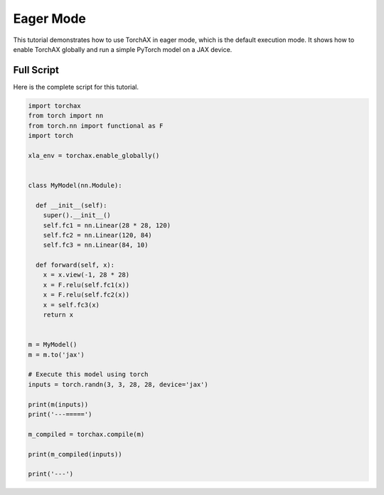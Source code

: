 .. _tutorial_eager_mode:

##########
Eager Mode
##########

This tutorial demonstrates how to use TorchAX in eager mode, which is the default execution mode. It shows how to enable TorchAX globally and run a simple PyTorch model on a JAX device.

Full Script
===========

Here is the complete script for this tutorial.

.. code-block:: python

    import torchax
    from torch import nn
    from torch.nn import functional as F
    import torch

    xla_env = torchax.enable_globally()


    class MyModel(nn.Module):

      def __init__(self):
        super().__init__()
        self.fc1 = nn.Linear(28 * 28, 120)
        self.fc2 = nn.Linear(120, 84)
        self.fc3 = nn.Linear(84, 10)

      def forward(self, x):
        x = x.view(-1, 28 * 28)
        x = F.relu(self.fc1(x))
        x = F.relu(self.fc2(x))
        x = self.fc3(x)
        return x


    m = MyModel()
    m = m.to('jax')

    # Execute this model using torch
    inputs = torch.randn(3, 3, 28, 28, device='jax')

    print(m(inputs))
    print('---=====')

    m_compiled = torchax.compile(m)

    print(m_compiled(inputs))

    print('---')
